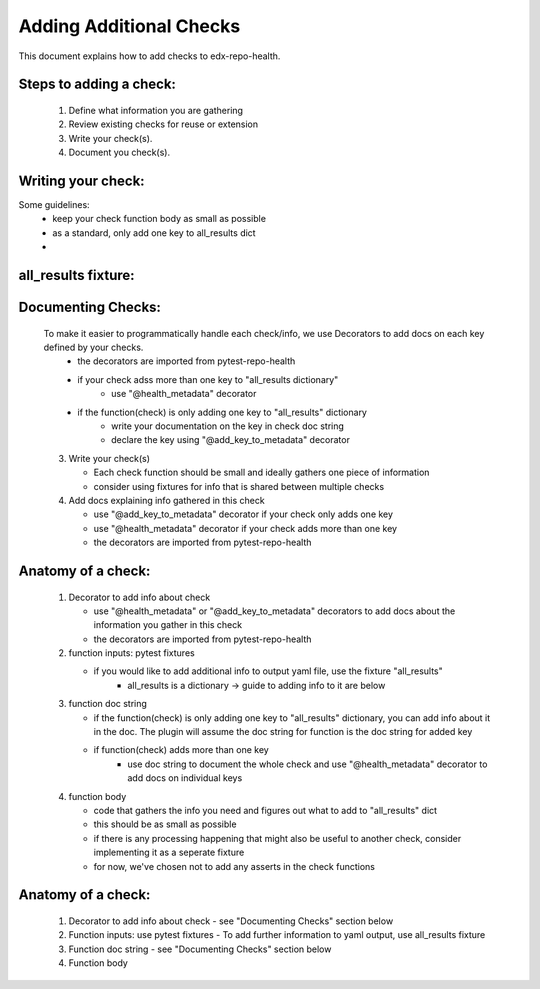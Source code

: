 ========================
Adding Additional Checks
========================

This document explains how to add checks to edx-repo-health.

Steps to adding a check:
------------------------

 1. Define what information you are gathering
 2. Review existing checks for reuse or extension
 3. Write your check(s).
 4. Document you check(s).


Writing your check:
-------------------
Some guidelines: 
 - keep your check function body as small as possible
 - as a standard, only add one key to all_results dict
 - 


all_results fixture:
--------------------

Documenting Checks:
-------------------
 To make it easier to programmatically handle each check/info, we use Decorators to add docs on each key defined by your checks.
    - the decorators are imported from pytest-repo-health
    - if your check adss more than one key to "all_results dictionary"
        - use "@health_metadata" decorator
    - if the function(check) is only adding one key to "all_results" dictionary
        - write your documentation on the key in check doc string
        - declare the key using "@add_key_to_metadata" decorator

 3. Write your check(s)

    - Each check function should be small and ideally gathers one piece of information

    - consider using fixtures for info that is shared between multiple checks
 4. Add docs explaining info gathered in this check

    - use "@add_key_to_metadata" decorator if your check only adds one key
    - use "@health_metadata" decorator if your check adds more than one key
    - the decorators are imported from pytest-repo-health



Anatomy of a check:
-------------------

 1. Decorator to add info about check

    - use "@health_metadata" or "@add_key_to_metadata" decorators to add docs about the information you gather in this check
    - the decorators are imported from pytest-repo-health
 2. function inputs: pytest fixtures

    - if you would like to add additional info to output yaml file, use the fixture "all_results"
        - all_results is a dictionary -> guide to adding info to it are below
 3. function doc string

    - if the function(check) is only adding one key to "all_results" dictionary, you can add info about it in the doc. The plugin will assume the doc string for function is the doc string for added key
    - if function(check) adds more than one key
        - use doc string to document the whole check and use "@health_metadata" decorator to add docs on individual keys
 4. function body

    - code that gathers the info you need and figures out what to add to "all_results" dict
    - this should be as small as possible
    - if there is any processing happening that might also be useful to another check, consider implementing it as a seperate fixture
    - for now, we've chosen not to add any asserts in the check functions


Anatomy of a check:
-------------------

 1. Decorator to add info about check
    - see "Documenting Checks" section below
 2. Function inputs: use pytest fixtures
    - To add further information to yaml output, use all_results fixture
 3. Function doc string
    - see "Documenting Checks" section below
 4. Function body